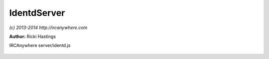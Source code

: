 IdentdServer
============

*(c) 2013-2014 http://ircanywhere.com*

**Author:** Ricki Hastings

IRCAnywhere server/identd.js
 
 .. js:class:: IdentdServer.IdentdServer()

   This is the IdentdServer object which creates an integrated identd server and can be turned
   off via the configuration, this is a singleton and should never be instantiated more than once.
    
   The configuration option `identd.enable` and `identd.port` will control whether this runs and what port
   it runs on, the default port is 113 but you can bind it to whatever you like and use iptables
   to forward to 113, without doing that IRCAnywhere will need elevated permissions to bind.

   :returns: void

.. js:function:: IdentdServer.init()

   Initiates the identd server and handles any configuration options

   :returns: void

.. js:function:: IdentdServer.onData(socket, data)

   Handles incoming data to the identd server, this shouldn't ever be called, but the documentation is
   here so people know what the function is doing and where responses are handled etc.
   Protocol information can be found at http://en.wikipedia.org/wiki/Ident_protocol

   :param socket socket: A valid socket from net.createServer callback
   :param bufferobject data: http://nodejs.org/api/net.html#net_event_data
   :returns: void

.. js:function:: IdentdServer.parse(line)

   Once the data has been handled it needs to be parsed so we can figure out what the identd request is
   and respond to it accordingly to validate our connecting user.

   :param string line: The parsed ident line
   :returns: The response for the requester
